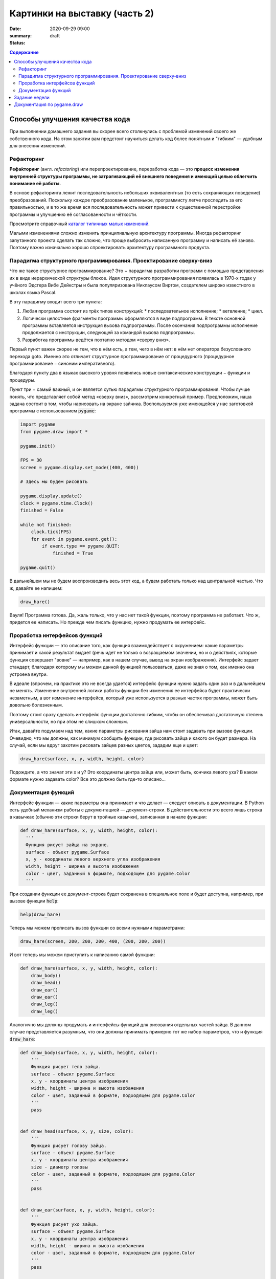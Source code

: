 Картинки на выставку (часть 2)
##############################

:date: 2020-09-29 09:00
:summary:
:status: draft

.. default-role:: code
.. contents:: Содержание


Способы улучшения качества кода
===============================

При выполнении домашнего задания вы скорее всего столкнулись с проблемой
изменений своего же собственного кода. На этом занятии вам предстоит научиться
делать код более понятным и "гибким" — удобным для внесения изменений.

Рефакторинг
-----------

**Рефа́кторинг** (англ. *refactoring*) или перепроектирование, переработка кода —
это **процесс изменения внутренней структуры программы, не затрагивающий её
внешнего поведения и имеющий целью облегчить понимание её работы.**

В основе рефакторинга лежит последовательность небольших эквивалентных (то есть
сохраняющих поведение) преобразований. Поскольку каждое преобразование маленькое,
программисту легче проследить за его правильностью, и в то же время вся
последовательность может привести к существенной перестройке программы и
улучшению её согласованности и чёткости.

Просмотрите справочный `каталог типичных малых изменений`__.

.. __: https://refactoring.com/catalog/

Малыми изменениями сложно изменить принципиальную архитектуру программы.
Иногда рефакторинг запутанного проекта сделать так сложно, что проще выбросить
написанную программу и написать её заново. Поэтому важно изначально хорошо
спроектировать архитектуру программного продукта.

Парадигма структурного программирования. Проектирование сверху-вниз
-------------------------------------------------------------------

Что же такое структурное программирование? Это − парадигма разработки программ с
помощью представления их в виде иерархической структуры блоков.
Идея структурного программирования появилась в 1970-х годах у учёного Эдсгера
Вибе Дейкстры и была популяризована Никлаусом Виртом, создателем широко
известного в школах языка Pascal.

В эту парадигму входит всего три пункта:

1. Любая программа состоит из трёх типов конструкций:
   * последовательное исполнение;
   * ветвление;
   * цикл.
2. Логически целостные фрагменты программы оформляются в виде подпрограмм.
   В тексте основной программы вставляется инструкция вызова подпрограммы.
   После окончания подпрограммы исполнение продолжается с инструкции,
   следующей за командой вызова подпрограммы.
3. Разработка программы ведётся поэтапно методом «сверху вниз».

Первый пункт важен скорее не тем, что в нём есть, а тем, чего в нём нет:
в нём нет оператора безусловного перехода goto. Именно это отличает структурное
программирование от процедурного (процедурное программирование − синоним
императивного).

Благодаря пункту два в языках высокого уровня появились новые синтаксические конструкции − функции и процедуры.

Пункт три − самый важный, и он является сутью парадигмы структурного программирования. Чтобы лучше понять, что представляет собой метод «сверху вниз», рассмотрим конкретный пример. Предположим, наша задача состоит в том, чтобы нарисовать на экране зайчика. Воспользуемся уже имеющейся у нас заготовкой программы с использованием `pygame`:

.. code-block:: python

    import pygame
    from pygame.draw import *

    pygame.init()

    FPS = 30
    screen = pygame.display.set_mode((400, 400))

    # Здесь мы будем рисовать

    pygame.display.update()
    clock = pygame.time.Clock()
    finished = False

    while not finished:
        clock.tick(FPS)
        for event in pygame.event.get():
            if event.type == pygame.QUIT:
                finished = True

    pygame.quit()

В дальнейшем мы не будем воспроизводить весь этот код, а будем работать только над центральной частью. Что ж, давайте ее напишем:

.. code-block:: python

    draw_hare()

Вауля! Программа готова. Да, жаль только, что у нас нет такой функции, поэтому программа не работает. Что ж, придется ее написать. Но прежде чем писать функцию, нужно продумать ее интерфейс.

Проработка интерфейсов функций
------------------------------

Интерфейс функции — это описание того, как функция взаимодействует с окружением: какие параметры принимает и какой результат выдает (речь идет не только о возращаемом значении, но и о действиях, которые функция совершает "вовне" — например, как в нашем случае, вывод на экран изображения). Интерфейс задает стандарт, благодаря которому мы можем данной функцией пользоваться, даже не зная о том, как именно она устроена внутри.

В идеале (впрочем, на практике это не всегда удается) интерфейс функции нужно задать один раз и в дальнейшем не менять. Изменение внутренней логики работы функции без изменения ее интерфейса будет практически незаметным, а вот изменение интерфейса, который уже используется в разных частях программы, может быть довольно болезненным.

Поэтому стоит сразу сделать интерфейс функции достаточно гибким, чтобы он обеспечивал достаточную степень универсальности, но при этом не слишком сложным.

Итак, давайте подумаем над тем, какие параметры рисования зайца нам стоит задавать при вызове функции. Очевидно, что мы должны, как минимум сообщить функции, где рисовать зайца и какого он будет размера. На случай, если мы вдруг захотим рисовать зайцев разных цветов, зададим еще и цвет:

.. code-block:: python

    draw_hare(surface, x, y, width, height, color)

Подождите, а что значат эти x и y? Это координаты центра зайца или, может быть, кончика левого уха? В каком формате нужно задавать color? Все это должно быть где-то описано...


Документация функций
--------------------

Интерфейс функции — какие параметры она принимает и что делает — следует описать в документации. В Python есть удобный механизм работы с документацией — документ-строки. В действительности это всего лишь строка в кавычках (обычно эти строки берут в тройные кавычки), записанная в начале функции:

.. code-block:: python

    def draw_hare(surface, x, y, width, height, color):
      '''
      Функция рисует зайца на экране.
      surface - объект pygame.Surface
      x, y - координаты левого верхнего угла изображения
      width, height - ширина и высота изобажения
      color - цвет, заданный в формате, подходящем для pygame.Color
      '''

При создании функции ее документ-строка будет сохранена в специальное поле и будет доступна, например, при вызове функции `help`:

.. code-block:: python

    help(draw_hare)

Теперь мы можем прописать вызов функции со всеми нужными параметрами:

.. code-block:: python

    draw_hare(screen, 200, 200, 200, 400, (200, 200, 200))

И вот теперь мы можем приступить к написанию самой функции:

.. code-block:: python

    def draw_hare(surface, x, y, width, height, color):
        draw_body()
        draw_head()
        draw_ear()
        draw_ear()
        draw_leg()
        draw_leg()

Аналогично мы должны продумать и интерфейсы функций для рисования отдельных частей зайца. В данном случае представляется разумным, что они должны принимать примерно тот же набор параметров, что и функция `draw_hare`:

.. code-block:: python

    def draw_body(surface, x, y, width, height, color):
        '''
        Функция рисует тело зайца.
        surface - объект pygame.Surface
        x, y - координаты центра изображения
        width, height - ширина и высота изобажения
        color - цвет, заданный в формате, подходящем для pygame.Color
        '''
        pass


    def draw_head(surface, x, y, size, color):
        '''
        Функция рисует голову зайца.
        surface - объект pygame.Surface
        x, y - координаты центра изображения
        size - диаметр головы
        color - цвет, заданный в формате, подходящем для pygame.Color
        '''
        pass


    def draw_ear(surface, x, y, width, height, color):
        '''
        Функция рисует ухо зайца.
        surface - объект pygame.Surface
        x, y - координаты центра изображения
        width, height - ширина и высота изобажения
        color - цвет, заданный в формате, подходящем для pygame.Color
        '''
        pass


    def draw_leg(surface, x, y, width, height, color):
        '''
        Функция рисует ногу зайца.
        surface - объект pygame.Surface
        x, y - координаты центра изображения
        width, height - ширина и высота изобажения
        color - цвет, заданный в формате, подходящем для pygame.Color
        '''
        pass

Теперь можно закончить функцию `draw_hare`:

.. code-block:: python

    def draw_hare(surface, x, y, width, height, color):
        '''
        Функция рисует зайца на экране.
        surface - объект pygame.Surface
        x, y - координаты центра изображения
        width, height - ширина и высота изобажения
        color - цвет, заданный в формате, подходящем для pygame.Color
        '''
        body_width = width // 2
        body_height = height // 2
        body_y = y + body_height // 2
        draw_body(surface, x, body_y, body_width, body_height, color)

        head_size = height // 4
        draw_head(surface, x, y - head_size // 2, head_size, color)

        ear_height = height // 3
        ear_y = y - height // 2 + ear_height // 2
        for ear_x in (x - head_size // 4, x + head_size // 4):
            draw_ear(surface, ear_x, ear_y, width // 8, ear_height, color)

        leg_height = height // 16
        leg_y = y + height // 2 - leg_height // 2
        for leg_x in (x - width // 4, x + width // 4):
            draw_leg(surface, leg_x, leg_y, width // 4, leg_height, color)

Функции рисования отдельных частей зайца можно пока сделать совсем простыми (сделать их более красивыми можно будет позже):

.. code-block:: python

    def draw_body(surface, x, y, width, height, color):
        '''
        Функция рисует тело зайца.
        surface - объект pygame.Surface
        x, y - координаты центра изображения
        width, height - ширина и высота изобажения
        color - цвет, заданный в формате, подходящем для pygame.Color
        '''
        ellipse(surface, color, (x - width // 2, y - height // 2, width, height))


    def draw_head(surface, x, y, size, color):
        '''
        Функция рисует голову зайца.
        surface - объект pygame.Surface
        x, y - координаты центра изображения
        size - диаметр головы
        color - цвет, заданный в формате, подходящем для pygame.Color
        '''
        circle(surface, color, (x, y), size // 2)


    def draw_ear(surface, x, y, width, height, color):
        '''
        Функция рисует ухо зайца.
        surface - объект pygame.Surface
        x, y - координаты центра изображения
        width, height - ширина и высота изобажения
        color - цвет, заданный в формате, подходящем для pygame.Color
        '''
        ellipse(surface, color, (x - width // 2, y - height // 2, width, height))


    def draw_leg(surface, x, y, width, height, color):
        '''
        Функция рисует ногу зайца.
        surface - объект pygame.Surface
        x, y - координаты центра изображения
        width, height - ширина и высота изобажения
        color - цвет, заданный в формате, подходящем для pygame.Color
        '''
        ellipse(surface, color, (x - width // 2, y - height // 2, width, height))

Вот что у нас получилось:

.. image:: ../images/lab5/hare.png
    :align: center

Задание недели
==============

Сделайте себе fork проекта, который даст вам преподаватель (это проект одного
из ваших товарищей).

Ваша задача сделать рефакторинг этого кода так, чтобы можно было быстро вносить
изменения (местоположения объектов, количество, их размер).


Документация по pygame.draw
===========================

.. raw:: html

   <!DOCTYPE html PUBLIC "-//W3C//DTD XHTML 1.0 Transitional//EN"
     "http://www.w3.org/TR/xhtml1/DTD/xhtml1-transitional.dtd">

   <html xmlns="http://www.w3.org/1999/xhtml">
     <head>
       <meta http-equiv="X-UA-Compatible" content="IE=Edge" />
       <meta http-equiv="Content-Type" content="text/html; charset=utf-8" />
       <title>pygame.draw &#8212; pygame v2.0.0.dev7 documentation</title>
       <link rel="stylesheet" href="../images/lab5/pygame.css" type="text/css" />
       <link rel="stylesheet" href="../images/lab5/pygments.css" type="text/css" />
       <script type="text/javascript" id="documentation_options" data-url_root="../" src="../images/lab5/documentation_options.js"></script>
       <script type="text/javascript" src="../images/lab5/jquery.js"></script>
       <script type="text/javascript" src="../images/lab5/underscore.js"></script>
       <script type="text/javascript" src="../images/lab5/doctools.js"></script>
       <script type="text/javascript" src="../images/lab5/language_data.js"></script>
       <link rel="shortcut icon" href="../images/lab5/pygame.ico"/>
       <link rel="index" title="Index" href="../genindex.html" />
       <link rel="search" title="Search" href="../search.html" />
       <link rel="next" title="pygame.event" href="event.html" />
       <link rel="prev" title="pygame.display" href="display.html" />
     </head><body>

       <div class="document">

     <div class="header">
       <table>
         <tr>
      <td class="logo">
        <a href="https://www.pygame.org/">
          <img src="../images/lab5/pygame_tiny.png"/>
        </a>
        <h5>pygame documentation</h5>
      </td>
      <td class="pagelinks">
        <div class="top">
          <a href="https://www.pygame.org/">Pygame Home</a> ||
          <a href="../index.html">Help Contents</a> ||
          <a href="../genindex.html">Reference Index</a>

           <form action="../search.html" method="get" style="display:inline;float:right;">
             <input name="q" value="" type="text">
             <input value="search" type="submit">
           </form>
        </div>
        <hr style="color:black;border-bottom:none;border-style: dotted;border-bottom-style:none;">
        <p class="bottom"><b>Most useful stuff</b>:
          <a href="color.html">Color</a> |
          <a href="display.html">display</a> |
          <a href="draw.html">draw</a> |
          <a href="event.html">event</a> |
          <a href="font.html">font</a> |
          <a href="image.html">image</a> |
          <a href="key.html">key</a> |
          <a href="locals.html">locals</a> |
          <a href="mixer.html">mixer</a> |
          <a href="mouse.html">mouse</a> |
          <a href="rect.html">Rect</a> |
          <a href="surface.html">Surface</a> |
          <a href="time.html">time</a> |
          <a href="music.html">music</a> |
          <a href="pygame.html">pygame</a>
        </p>

        <p class="bottom"><b>Advanced stuff</b>:
          <a href="cursors.html">cursors</a> |
          <a href="joystick.html">joystick</a> |
          <a href="mask.html">mask</a> |
          <a href="sprite.html">sprite</a> |
          <a href="transform.html">transform</a> |
          <a href="bufferproxy.html">BufferProxy</a> |
          <a href="freetype.html">freetype</a> |
          <a href="gfxdraw.html">gfxdraw</a> |
          <a href="midi.html">midi</a> |
          <a href="overlay.html">Overlay</a> |
          <a href="pixelarray.html">PixelArray</a> |
          <a href="pixelcopy.html">pixelcopy</a> |
          <a href="sndarray.html">sndarray</a> |
          <a href="surfarray.html">surfarray</a> |
          <a href="math.html">math</a>
        </p>

        <p class="bottom"><b>Other</b>:
          <a href="camera.html">camera</a> |
          <a href="cdrom.html">cdrom</a> |
          <a href="examples.html">examples</a> |
          <a href="fastevent.html">fastevent</a> |
          <a href="scrap.html">scrap</a> |
          <a href="tests.html">tests</a> |
          <a href="touch.html">touch</a> |
          <a href="pygame.html#module-pygame.version">version</a>
        </p>
      </td>
         </tr>
       </table>
     </div>

         <div class="documentwrapper">
             <div class="body" role="main">

   <div class="section" id="module-pygame.draw">
   <span id="pygame-draw"></span><dl class="definition module">
   <dt class="title module">
   <code class="docutils literal notranslate"><span class="pre">pygame.draw</span></code></dt>
   <dd><div class="line-block">
   <div class="line"><span class="summaryline">pygame module for drawing shapes</span></div>
   </div>
   <table border="1" class="toc docutils">
   <colgroup>
   <col width="23%" />
   <col width="1%" />
   <col width="76%" />
   </colgroup>
   <tbody valign="top">
   <tr class="row-odd"><td><a class="toc reference external" href="draw.html#pygame.draw.rect">pygame.draw.rect</a></td>
   <td>—</td>
   <td>draw a rectangle</td>
   </tr>
   <tr class="row-even"><td><a class="toc reference external" href="draw.html#pygame.draw.polygon">pygame.draw.polygon</a></td>
   <td>—</td>
   <td>draw a polygon</td>
   </tr>
   <tr class="row-odd"><td><a class="toc reference external" href="draw.html#pygame.draw.circle">pygame.draw.circle</a></td>
   <td>—</td>
   <td>draw a circle</td>
   </tr>
   <tr class="row-even"><td><a class="toc reference external" href="draw.html#pygame.draw.ellipse">pygame.draw.ellipse</a></td>
   <td>—</td>
   <td>draw an ellipse</td>
   </tr>
   <tr class="row-odd"><td><a class="toc reference external" href="draw.html#pygame.draw.arc">pygame.draw.arc</a></td>
   <td>—</td>
   <td>draw an elliptical arc</td>
   </tr>
   <tr class="row-even"><td><a class="toc reference external" href="draw.html#pygame.draw.line">pygame.draw.line</a></td>
   <td>—</td>
   <td>draw a straight line</td>
   </tr>
   <tr class="row-odd"><td><a class="toc reference external" href="draw.html#pygame.draw.lines">pygame.draw.lines</a></td>
   <td>—</td>
   <td>draw multiple contiguous straight line segments</td>
   </tr>
   <tr class="row-even"><td><a class="toc reference external" href="draw.html#pygame.draw.aaline">pygame.draw.aaline</a></td>
   <td>—</td>
   <td>draw a straight antialiased line</td>
   </tr>
   <tr class="row-odd"><td><a class="toc reference external" href="draw.html#pygame.draw.aalines">pygame.draw.aalines</a></td>
   <td>—</td>
   <td>draw multiple contiguous straight antialiased line segments</td>
   </tr>
   </tbody>
   </table>
   <p>Draw several simple shapes to a surface. These functions will work for
   rendering to any format of surface. Rendering to hardware surfaces will be
   slower than regular software surfaces.</p>
   <p>Most of the functions take a width argument to represent the size of stroke
   (thickness) around the edge of the shape. If a width of 0 is passed the shape
   will be filled (solid).</p>
   <p>All the drawing functions respect the clip area for the surface and will be
   constrained to that area. The functions return a rectangle representing the
   bounding area of changed pixels. This bounding rectangle is the 'minimum'
   bounding box that encloses the affected area.</p>
   <p>All the drawing functions accept a color argument that can be one of the
   following formats:</p>
   <blockquote>
   <div><ul class="simple">
   <li>a <a class="tooltip reference internal" href="color.html#pygame.Color" title=""><code class="xref py py-mod docutils literal notranslate"><span class="pre">pygame.Color</span></code><span class="tooltip-content">pygame object for color representations</span></a> object</li>
   <li>an <code class="docutils literal notranslate"><span class="pre">(RGB)</span></code> triplet (tuple/list)</li>
   <li>an <code class="docutils literal notranslate"><span class="pre">(RGBA)</span></code> quadruplet (tuple/list)</li>
   <li>an integer value that has been mapped to the surface's pixel format
   (see <a class="tooltip reference internal" href="surface.html#pygame.Surface.map_rgb" title=""><code class="xref py py-func docutils literal notranslate"><span class="pre">pygame.Surface.map_rgb()</span></code><span class="tooltip-content">convert a color into a mapped color value</span></a> and <a class="tooltip reference internal" href="surface.html#pygame.Surface.unmap_rgb" title=""><code class="xref py py-func docutils literal notranslate"><span class="pre">pygame.Surface.unmap_rgb()</span></code><span class="tooltip-content">convert a mapped integer color value into a Color</span></a>)</li>
   </ul>
   </div></blockquote>
   <p>A color's alpha value will be written directly into the surface (if the
   surface contains pixel alphas), but the draw function will not draw
   transparently.</p>
   <p>These functions temporarily lock the surface they are operating on. Many
   sequential drawing calls can be sped up by locking and unlocking the surface
   object around the draw calls (see <a class="tooltip reference internal" href="surface.html#pygame.Surface.lock" title=""><code class="xref py py-func docutils literal notranslate"><span class="pre">pygame.Surface.lock()</span></code><span class="tooltip-content">lock the Surface memory for pixel access</span></a> and
   <a class="tooltip reference internal" href="surface.html#pygame.Surface.unlock" title=""><code class="xref py py-func docutils literal notranslate"><span class="pre">pygame.Surface.unlock()</span></code><span class="tooltip-content">unlock the Surface memory from pixel access</span></a>).</p>
   <div class="admonition note">
   <p class="first admonition-title">Note</p>
   <p class="last">See the <a class="tooltip reference internal" href="gfxdraw.html#module-pygame.gfxdraw" title=""><code class="xref py py-mod docutils literal notranslate"><span class="pre">pygame.gfxdraw</span></code><span class="tooltip-content">pygame module for drawing shapes</span></a> module for alternative draw methods.</p>
   </div>
   <dl class="definition function">
   <dt class="title" id="pygame.draw.rect">
   <code class="descclassname">pygame.draw.</code><code class="descname">rect</code><span class="sig-paren">(</span><span class="sig-paren">)</span><a class="headerlink" href="#pygame.draw.rect" title="Permalink to this definition">¶</a></dt>
   <dd><div class="line-block">
   <div class="line"><span class="summaryline">draw a rectangle</span></div>
   <div class="line"><span class="signature">rect(surface, color, rect) -&gt; Rect</span></div>
   <div class="line"><span class="signature">rect(surface, color, rect, width=0, border_radius=0, border_radius=-1, border_top_left_radius=-1, border_top_right_radius=-1, border_bottom_left_radius=-1) -&gt; Rect</span></div>
   </div>
   <p>Draws a rectangle on the given surface.</p>
   <table class="docutils field-list" frame="void" rules="none">
   <col class="field-name" />
   <col class="field-body" />
   <tbody valign="top">
   <tr class="field-odd field"><th class="field-name">Parameters:</th><td class="field-body"><ul class="first simple">
   <li><strong>surface</strong> (<a class="reference internal" href="surface.html#pygame.Surface" title="pygame.Surface"><em>Surface</em></a>) -- surface to draw on</li>
   <li><strong>color</strong> (<a class="reference internal" href="color.html#pygame.Color" title="pygame.Color"><em>Color</em></a><em> or </em><em>int</em><em> or </em><em>tuple</em><em>(</em><em>int</em><em>, </em><em>int</em><em>, </em><em>int</em><em>, </em><em>[</em><em>int</em><em>]</em><em>)</em>) -- color to draw with, the alpha value is optional if using a
   tuple <code class="docutils literal notranslate"><span class="pre">(RGB[A])</span></code></li>
   <li><strong>rect</strong> (<a class="reference internal" href="rect.html#pygame.Rect" title="pygame.Rect"><em>Rect</em></a>) -- rectangle to draw, position and dimensions</li>
   <li><strong>width</strong> (<em>int</em>) -- <p>(optional) used for line thickness or to indicate that
   the rectangle is to be filled (not to be confused with the width value
   of the <code class="docutils literal notranslate"><span class="pre">rect</span></code> parameter)</p>
   <blockquote>
   <div><div class="line-block">
   <div class="line">if <code class="docutils literal notranslate"><span class="pre">width</span> <span class="pre">==</span> <span class="pre">0</span></code>, (default) fill the rectangle</div>
   <div class="line">if <code class="docutils literal notranslate"><span class="pre">width</span> <span class="pre">&gt;</span> <span class="pre">0</span></code>, used for line thickness</div>
   <div class="line">if <code class="docutils literal notranslate"><span class="pre">width</span> <span class="pre">&lt;</span> <span class="pre">0</span></code>, nothing will be drawn</div>
   <div class="line"><br /></div>
   </div>
   <div class="admonition note">
   <p class="first admonition-title">Note</p>
   <p class="last">When using <code class="docutils literal notranslate"><span class="pre">width</span></code> values <code class="docutils literal notranslate"><span class="pre">&gt;</span> <span class="pre">1</span></code>, the edge lines will grow
   outside the original boundary of the rect. For more details on
   how the thickness for edge lines grow, refer to the <code class="docutils literal notranslate"><span class="pre">width</span></code> notes
   of the <a class="tooltip reference internal" href="#pygame.draw.line" title=""><code class="xref py py-func docutils literal notranslate"><span class="pre">pygame.draw.line()</span></code><span class="tooltip-content">draw a straight line</span></a> function.</p>
   </div>
   </div></blockquote>
   </li>
   <li><strong>border_radius</strong> (<em>int</em>) -- (optional) used for drawing rectangle with rounded corners.
   The supported range is [0, min(height, width) / 2], with 0 representing a rectangle
   without rounded corners.</li>
   <li><strong>border_top_left_radius</strong> (<em>int</em>) -- (optional) used for setting the value of top left
   border. If you don't set this value, it will use the border_radius value.</li>
   <li><strong>border_top_right_radius</strong> (<em>int</em>) -- (optional) used for setting the value of top right
   border. If you don't set this value, it will use the border_radius value.</li>
   <li><strong>border_bottom_left_radius</strong> (<em>int</em>) -- (optional) used for setting the value of bottom left
   border. If you don't set this value, it will use the border_radius value.</li>
   <li><strong>border_bottom_right_radius</strong> (<em>int</em>) -- <p>(optional) used for setting the value of bottom right
   border. If you don't set this value, it will use the border_radius value.</p>
   <blockquote>
   <div><div class="line-block">
   <div class="line">if <code class="docutils literal notranslate"><span class="pre">border_radius</span> <span class="pre">&lt;</span> <span class="pre">1</span></code> it will draw rectangle without rounded corners</div>
   <div class="line">if any of border radii has the value <code class="docutils literal notranslate"><span class="pre">&lt;</span> <span class="pre">0</span></code> it will use value of the border_radius</div>
   <div class="line">If sum of radii on the same side of the rectangle is greater than the rect size the radii</div>
   <div class="line">will get scaled</div>
   </div>
   </div></blockquote>
   </li>
   </ul>
   </td>
   </tr>
   <tr class="field-even field"><th class="field-name">Returns:</th><td class="field-body"><p class="first">a rect bounding the changed pixels, if nothing is drawn the
   bounding rect's position will be the position of the given <code class="docutils literal notranslate"><span class="pre">rect</span></code>
   parameter and its width and height will be 0</p>
   </td>
   </tr>
   <tr class="field-odd field"><th class="field-name">Return type:</th><td class="field-body"><p class="first last"><a class="reference internal" href="rect.html#pygame.Rect" title="pygame.Rect">Rect</a></p>
   </td>
   </tr>
   </tbody>
   </table>
   <div class="admonition note">
   <p class="first admonition-title">Note</p>
   <p class="last">The <a class="tooltip reference internal" href="surface.html#pygame.Surface.fill" title=""><code class="xref py py-func docutils literal notranslate"><span class="pre">pygame.Surface.fill()</span></code><span class="tooltip-content">fill Surface with a solid color</span></a> method works just as well for drawing
   filled rectangles and can be hardware accelerated on some platforms with
   both software and hardware display modes.</p>
   </div>
   <div class="versionchanged">
   <p><span class="versionmodified">Changed in pygame 2.0.0: </span>Added support for keyword arguments.</p>
   </div>
   <div class="versionchanged">
   <p><span class="versionmodified">Changed in pygame 2.0.0.dev8: </span>Added support for border radius.</p>
   </div>
   </dd></dl>

   <dl class="definition function">
   <dt class="title" id="pygame.draw.polygon">
   <code class="descclassname">pygame.draw.</code><code class="descname">polygon</code><span class="sig-paren">(</span><span class="sig-paren">)</span><a class="headerlink" href="#pygame.draw.polygon" title="Permalink to this definition">¶</a></dt>
   <dd><div class="line-block">
   <div class="line"><span class="summaryline">draw a polygon</span></div>
   <div class="line"><span class="signature">polygon(surface, color, points) -&gt; Rect</span></div>
   <div class="line"><span class="signature">polygon(surface, color, points, width=0) -&gt; Rect</span></div>
   </div>
   <p>Draws a polygon on the given surface.</p>
   <table class="docutils field-list" frame="void" rules="none">
   <col class="field-name" />
   <col class="field-body" />
   <tbody valign="top">
   <tr class="field-odd field"><th class="field-name">Parameters:</th><td class="field-body"><ul class="first simple">
   <li><strong>surface</strong> (<a class="reference internal" href="surface.html#pygame.Surface" title="pygame.Surface"><em>Surface</em></a>) -- surface to draw on</li>
   <li><strong>color</strong> (<a class="reference internal" href="color.html#pygame.Color" title="pygame.Color"><em>Color</em></a><em> or </em><em>int</em><em> or </em><em>tuple</em><em>(</em><em>int</em><em>, </em><em>int</em><em>, </em><em>int</em><em>, </em><em>[</em><em>int</em><em>]</em><em>)</em>) -- color to draw with, the alpha value is optional if using a
   tuple <code class="docutils literal notranslate"><span class="pre">(RGB[A])</span></code></li>
   <li><strong>points</strong> (<em>tuple</em><em>(</em><em>coordinate</em><em>) or </em><em>list</em><em>(</em><em>coordinate</em><em>)</em>) -- a sequence of 3 or more (x, y) coordinates that make up the
   vertices of the polygon, each <em>coordinate</em> in the sequence must be a
   tuple/list/<a class="tooltip reference internal" href="math.html#pygame.math.Vector2" title=""><code class="xref py py-class docutils literal notranslate"><span class="pre">pygame.math.Vector2</span></code><span class="tooltip-content">a 2-Dimensional Vector</span></a> of 2 ints/floats,
   e.g. <code class="docutils literal notranslate"><span class="pre">[(x1,</span> <span class="pre">y1),</span> <span class="pre">(x2,</span> <span class="pre">y2),</span> <span class="pre">(x3,</span> <span class="pre">y3)]</span></code></li>
   <li><strong>width</strong> (<em>int</em>) -- <p>(optional) used for line thickness or to indicate that
   the polygon is to be filled</p>
   <blockquote>
   <div><div class="line-block">
   <div class="line">if width == 0, (default) fill the polygon</div>
   <div class="line">if width &gt; 0, used for line thickness</div>
   <div class="line">if width &lt; 0, nothing will be drawn</div>
   <div class="line"><br /></div>
   </div>
   <div class="admonition note">
   <p class="first admonition-title">Note</p>
   <p class="last">When using <code class="docutils literal notranslate"><span class="pre">width</span></code> values <code class="docutils literal notranslate"><span class="pre">&gt;</span> <span class="pre">1</span></code>, the edge lines will grow
   outside the original boundary of the polygon. For more details on
   how the thickness for edge lines grow, refer to the <code class="docutils literal notranslate"><span class="pre">width</span></code> notes
   of the <a class="tooltip reference internal" href="#pygame.draw.line" title=""><code class="xref py py-func docutils literal notranslate"><span class="pre">pygame.draw.line()</span></code><span class="tooltip-content">draw a straight line</span></a> function.</p>
   </div>
   </div></blockquote>
   </li>
   </ul>
   </td>
   </tr>
   <tr class="field-even field"><th class="field-name">Returns:</th><td class="field-body"><p class="first">a rect bounding the changed pixels, if nothing is drawn the
   bounding rect's position will be the position of the first point in the
   <code class="docutils literal notranslate"><span class="pre">points</span></code> parameter (float values will be truncated) and its width and
   height will be 0</p>
   </td>
   </tr>
   <tr class="field-odd field"><th class="field-name">Return type:</th><td class="field-body"><p class="first"><a class="reference internal" href="rect.html#pygame.Rect" title="pygame.Rect">Rect</a></p>
   </td>
   </tr>
   <tr class="field-even field"><th class="field-name">Raises:</th><td class="field-body"><ul class="first last simple">
   <li><strong>ValueError</strong> -- if <code class="docutils literal notranslate"><span class="pre">len(points)</span> <span class="pre">&lt;</span> <span class="pre">3</span></code> (must have at least 3 points)</li>
   <li><strong>TypeError</strong> -- if <code class="docutils literal notranslate"><span class="pre">points</span></code> is not a sequence or <code class="docutils literal notranslate"><span class="pre">points</span></code> does not
   contain number pairs</li>
   </ul>
   </td>
   </tr>
   </tbody>
   </table>
   <div class="admonition note">
   <p class="first admonition-title">Note</p>
   <p class="last">For an aapolygon, use <a class="reference internal" href="#pygame.draw.aalines" title="pygame.draw.aalines"><code class="xref py py-func docutils literal notranslate"><span class="pre">aalines()</span></code></a> with <code class="docutils literal notranslate"><span class="pre">closed=True</span></code>.</p>
   </div>
   <div class="versionchanged">
   <p><span class="versionmodified">Changed in pygame 2.0.0: </span>Added support for keyword arguments.</p>
   </div>
   </dd></dl>

   <dl class="definition function">
   <dt class="title" id="pygame.draw.circle">
   <code class="descclassname">pygame.draw.</code><code class="descname">circle</code><span class="sig-paren">(</span><span class="sig-paren">)</span><a class="headerlink" href="#pygame.draw.circle" title="Permalink to this definition">¶</a></dt>
   <dd><div class="line-block">
   <div class="line"><span class="summaryline">draw a circle</span></div>
   <div class="line"><span class="signature">circle(surface, color, center, radius) -&gt; Rect</span></div>
   <div class="line"><span class="signature">circle(surface, color, center, radius, width=0, draw_top_right=None, draw_top_left=None, draw_bottom_left=None, draw_bottom_right=None) -&gt; Rect</span></div>
   </div>
   <p>Draws a circle on the given surface.</p>
   <table class="docutils field-list" frame="void" rules="none">
   <col class="field-name" />
   <col class="field-body" />
   <tbody valign="top">
   <tr class="field-odd field"><th class="field-name">Parameters:</th><td class="field-body"><ul class="first simple">
   <li><strong>surface</strong> (<a class="reference internal" href="surface.html#pygame.Surface" title="pygame.Surface"><em>Surface</em></a>) -- surface to draw on</li>
   <li><strong>color</strong> (<a class="reference internal" href="color.html#pygame.Color" title="pygame.Color"><em>Color</em></a><em> or </em><em>int</em><em> or </em><em>tuple</em><em>(</em><em>int</em><em>, </em><em>int</em><em>, </em><em>int</em><em>, </em><em>[</em><em>int</em><em>]</em><em>)</em>) -- color to draw with, the alpha value is optional if using a
   tuple <code class="docutils literal notranslate"><span class="pre">(RGB[A])</span></code></li>
   <li><strong>center</strong> (<em>tuple</em><em>(</em><em>int</em><em> or </em><em>float</em><em>, </em><em>int</em><em> or </em><em>float</em><em>) or
   </em><em>list</em><em>(</em><em>int</em><em> or </em><em>float</em><em>, </em><em>int</em><em> or </em><em>float</em><em>) or </em><a class="reference internal" href="math.html#pygame.math.Vector2" title="pygame.math.Vector2"><em>Vector2</em></a><em>(</em><em>int</em><em> or </em><em>float</em><em>, </em><em>int</em><em> or </em><em>float</em><em>)</em>) -- center point of the circle as a sequence of 2 ints/floats,
   e.g. <code class="docutils literal notranslate"><span class="pre">(x,</span> <span class="pre">y)</span></code></li>
   <li><strong>radius</strong> (<em>int</em><em> or </em><em>float</em>) -- radius of the circle, measured from the <code class="docutils literal notranslate"><span class="pre">center</span></code> parameter,
   nothing will be drawn if the <code class="docutils literal notranslate"><span class="pre">radius</span></code> is less than 1</li>
   <li><strong>width</strong> (<em>int</em>) -- <p>(optional) used for line thickness or to indicate that
   the circle is to be filled</p>
   <blockquote>
   <div><div class="line-block">
   <div class="line">if <code class="docutils literal notranslate"><span class="pre">width</span> <span class="pre">==</span> <span class="pre">0</span></code>, (default) fill the circle</div>
   <div class="line">if <code class="docutils literal notranslate"><span class="pre">width</span> <span class="pre">&gt;</span> <span class="pre">0</span></code>, used for line thickness</div>
   <div class="line">if <code class="docutils literal notranslate"><span class="pre">width</span> <span class="pre">&lt;</span> <span class="pre">0</span></code>, nothing will be drawn</div>
   <div class="line"><br /></div>
   </div>
   <div class="admonition note">
   <p class="first admonition-title">Note</p>
   <p class="last">When using <code class="docutils literal notranslate"><span class="pre">width</span></code> values <code class="docutils literal notranslate"><span class="pre">&gt;</span> <span class="pre">1</span></code>, the edge lines will only grow
   inward.</p>
   </div>
   </div></blockquote>
   </li>
   <li><strong>draw_top_right</strong> (<em>bool</em>) -- (optional) if this is set to True than the top right corner
   of the circle will be drawn</li>
   <li><strong>draw_top_left</strong> (<em>bool</em>) -- (optional) if this is set to True than the top left corner
   of the circle will be drawn</li>
   <li><strong>draw_bottom_left</strong> (<em>bool</em>) -- (optional) if this is set to True than the bottom left corner
   of the circle will be drawn</li>
   <li><strong>draw_bottom_right</strong> (<em>bool</em>) -- <p>(optional) if this is set to True than the bottom right corner
   of the circle will be drawn</p>
   <blockquote>
   <div><div class="line-block">
   <div class="line">if any of the draw_circle_part is True than it will draw all circle parts that have the True</div>
   <div class="line">value, otherwise it will draw the entire circle.</div>
   </div>
   </div></blockquote>
   </li>
   </ul>
   </td>
   </tr>
   <tr class="field-even field"><th class="field-name">Returns:</th><td class="field-body"><p class="first">a rect bounding the changed pixels, if nothing is drawn the
   bounding rect's position will be the <code class="docutils literal notranslate"><span class="pre">center</span></code> parameter value (float
   values will be truncated) and its width and height will be 0</p>
   </td>
   </tr>
   <tr class="field-odd field"><th class="field-name">Return type:</th><td class="field-body"><p class="first"><a class="reference internal" href="rect.html#pygame.Rect" title="pygame.Rect">Rect</a></p>
   </td>
   </tr>
   <tr class="field-even field"><th class="field-name">Raises:</th><td class="field-body"><ul class="first last simple">
   <li><strong>TypeError</strong> -- if <code class="docutils literal notranslate"><span class="pre">center</span></code> is not a sequence of two numbers</li>
   <li><strong>TypeError</strong> -- if <code class="docutils literal notranslate"><span class="pre">radius</span></code> is not a number</li>
   </ul>
   </td>
   </tr>
   </tbody>
   </table>
   <div class="versionchanged">
   <p><span class="versionmodified">Changed in pygame 2.0.0: </span>Added support for keyword arguments.
   Nothing is drawn when the radius is 0 (a pixel at the <code class="docutils literal notranslate"><span class="pre">center</span></code> coordinates
   used to be drawn when the radius equaled 0).
   Floats, and Vector2 are accepted for the <code class="docutils literal notranslate"><span class="pre">center</span></code> param.
   The drawing algorithm was improved to look more like a circle.</p>
   </div>
   <div class="versionchanged">
   <p><span class="versionmodified">Changed in pygame 2.0.0.dev8: </span>Added support for drawing circle quadrants.</p>
   </div>
   </dd></dl>

   <dl class="definition function">
   <dt class="title" id="pygame.draw.ellipse">
   <code class="descclassname">pygame.draw.</code><code class="descname">ellipse</code><span class="sig-paren">(</span><span class="sig-paren">)</span><a class="headerlink" href="#pygame.draw.ellipse" title="Permalink to this definition">¶</a></dt>
   <dd><div class="line-block">
   <div class="line"><span class="summaryline">draw an ellipse</span></div>
   <div class="line"><span class="signature">ellipse(surface, color, rect) -&gt; Rect</span></div>
   <div class="line"><span class="signature">ellipse(surface, color, rect, width=0) -&gt; Rect</span></div>
   </div>
   <p>Draws an ellipse on the given surface.</p>
   <table class="docutils field-list" frame="void" rules="none">
   <col class="field-name" />
   <col class="field-body" />
   <tbody valign="top">
   <tr class="field-odd field"><th class="field-name">Parameters:</th><td class="field-body"><ul class="first simple">
   <li><strong>surface</strong> (<a class="reference internal" href="surface.html#pygame.Surface" title="pygame.Surface"><em>Surface</em></a>) -- surface to draw on</li>
   <li><strong>color</strong> (<a class="reference internal" href="color.html#pygame.Color" title="pygame.Color"><em>Color</em></a><em> or </em><em>int</em><em> or </em><em>tuple</em><em>(</em><em>int</em><em>, </em><em>int</em><em>, </em><em>int</em><em>, </em><em>[</em><em>int</em><em>]</em><em>)</em>) -- color to draw with, the alpha value is optional if using a
   tuple <code class="docutils literal notranslate"><span class="pre">(RGB[A])</span></code></li>
   <li><strong>rect</strong> (<a class="reference internal" href="rect.html#pygame.Rect" title="pygame.Rect"><em>Rect</em></a>) -- rectangle to indicate the position and dimensions of the
   ellipse, the ellipse will be centered inside the rectangle and bounded
   by it</li>
   <li><strong>width</strong> (<em>int</em>) -- <p>(optional) used for line thickness or to indicate that
   the ellipse is to be filled (not to be confused with the width value
   of the <code class="docutils literal notranslate"><span class="pre">rect</span></code> parameter)</p>
   <blockquote>
   <div><div class="line-block">
   <div class="line">if <code class="docutils literal notranslate"><span class="pre">width</span> <span class="pre">==</span> <span class="pre">0</span></code>, (default) fill the ellipse</div>
   <div class="line">if <code class="docutils literal notranslate"><span class="pre">width</span> <span class="pre">&gt;</span> <span class="pre">0</span></code>, used for line thickness</div>
   <div class="line">if <code class="docutils literal notranslate"><span class="pre">width</span> <span class="pre">&lt;</span> <span class="pre">0</span></code>, nothing will be drawn</div>
   <div class="line"><br /></div>
   </div>
   <div class="admonition note">
   <p class="first admonition-title">Note</p>
   <p class="last">When using <code class="docutils literal notranslate"><span class="pre">width</span></code> values <code class="docutils literal notranslate"><span class="pre">&gt;</span> <span class="pre">1</span></code>, the edge lines will only grow
   inward from the original boundary of the <code class="docutils literal notranslate"><span class="pre">rect</span></code> parameter.</p>
   </div>
   </div></blockquote>
   </li>
   </ul>
   </td>
   </tr>
   <tr class="field-even field"><th class="field-name">Returns:</th><td class="field-body"><p class="first">a rect bounding the changed pixels, if nothing is drawn the
   bounding rect's position will be the position of the given <code class="docutils literal notranslate"><span class="pre">rect</span></code>
   parameter and its width and height will be 0</p>
   </td>
   </tr>
   <tr class="field-odd field"><th class="field-name">Return type:</th><td class="field-body"><p class="first last"><a class="reference internal" href="rect.html#pygame.Rect" title="pygame.Rect">Rect</a></p>
   </td>
   </tr>
   </tbody>
   </table>
   <div class="versionchanged">
   <p><span class="versionmodified">Changed in pygame 2.0.0: </span>Added support for keyword arguments.</p>
   </div>
   </dd></dl>

   <dl class="definition function">
   <dt class="title" id="pygame.draw.arc">
   <code class="descclassname">pygame.draw.</code><code class="descname">arc</code><span class="sig-paren">(</span><span class="sig-paren">)</span><a class="headerlink" href="#pygame.draw.arc" title="Permalink to this definition">¶</a></dt>
   <dd><div class="line-block">
   <div class="line"><span class="summaryline">draw an elliptical arc</span></div>
   <div class="line"><span class="signature">arc(surface, color, rect, start_angle, stop_angle) -&gt; Rect</span></div>
   <div class="line"><span class="signature">arc(surface, color, rect, start_angle, stop_angle, width=1) -&gt; Rect</span></div>
   </div>
   <p>Draws an elliptical arc on the given surface.</p>
   <p>The two angle arguments are given in radians and indicate the start and stop
   positions of the arc. The arc is drawn in a counterclockwise direction from
   the <code class="docutils literal notranslate"><span class="pre">start_angle</span></code> to the <code class="docutils literal notranslate"><span class="pre">stop_angle</span></code>.</p>
   <table class="docutils field-list" frame="void" rules="none">
   <col class="field-name" />
   <col class="field-body" />
   <tbody valign="top">
   <tr class="field-odd field"><th class="field-name">Parameters:</th><td class="field-body"><ul class="first simple">
   <li><strong>surface</strong> (<a class="reference internal" href="surface.html#pygame.Surface" title="pygame.Surface"><em>Surface</em></a>) -- surface to draw on</li>
   <li><strong>color</strong> (<a class="reference internal" href="color.html#pygame.Color" title="pygame.Color"><em>Color</em></a><em> or </em><em>int</em><em> or </em><em>tuple</em><em>(</em><em>int</em><em>, </em><em>int</em><em>, </em><em>int</em><em>, </em><em>[</em><em>int</em><em>]</em><em>)</em>) -- color to draw with, the alpha value is optional if using a
   tuple <code class="docutils literal notranslate"><span class="pre">(RGB[A])</span></code></li>
   <li><strong>rect</strong> (<a class="reference internal" href="rect.html#pygame.Rect" title="pygame.Rect"><em>Rect</em></a>) -- rectangle to indicate the position and dimensions of the
   ellipse which the arc will be based on, the ellipse will be centered
   inside the rectangle</li>
   <li><strong>start_angle</strong> (<em>float</em>) -- start angle of the arc in radians</li>
   <li><strong>stop_angle</strong> (<em>float</em>) -- <p>stop angle of the arc in
   radians</p>
   <blockquote>
   <div><div class="line-block">
   <div class="line">if <code class="docutils literal notranslate"><span class="pre">start_angle</span> <span class="pre">&lt;</span> <span class="pre">stop_angle</span></code>, the arc is drawn in a
   counterclockwise direction from the <code class="docutils literal notranslate"><span class="pre">start_angle</span></code> to the
   <code class="docutils literal notranslate"><span class="pre">stop_angle</span></code></div>
   <div class="line">if <code class="docutils literal notranslate"><span class="pre">start_angle</span> <span class="pre">&gt;</span> <span class="pre">stop_angle</span></code>, tau (tau == 2 * pi) will be added
   to the <code class="docutils literal notranslate"><span class="pre">stop_angle</span></code>, if the resulting stop angle value is greater
   than the <code class="docutils literal notranslate"><span class="pre">start_angle</span></code> the above <code class="docutils literal notranslate"><span class="pre">start_angle</span> <span class="pre">&lt;</span> <span class="pre">stop_angle</span></code> case
   applies, otherwise nothing will be drawn</div>
   <div class="line">if <code class="docutils literal notranslate"><span class="pre">start_angle</span> <span class="pre">==</span> <span class="pre">stop_angle</span></code>, nothing will be drawn</div>
   <div class="line"><br /></div>
   </div>
   </div></blockquote>
   </li>
   <li><strong>width</strong> (<em>int</em>) -- <p>(optional) used for line thickness (not to be confused
   with the width value of the <code class="docutils literal notranslate"><span class="pre">rect</span></code> parameter)</p>
   <blockquote>
   <div><div class="line-block">
   <div class="line">if <code class="docutils literal notranslate"><span class="pre">width</span> <span class="pre">==</span> <span class="pre">0</span></code>, nothing will be drawn</div>
   <div class="line">if <code class="docutils literal notranslate"><span class="pre">width</span> <span class="pre">&gt;</span> <span class="pre">0</span></code>, (default is 1) used for line thickness</div>
   <div class="line">if <code class="docutils literal notranslate"><span class="pre">width</span> <span class="pre">&lt;</span> <span class="pre">0</span></code>, same as <code class="docutils literal notranslate"><span class="pre">width</span> <span class="pre">==</span> <span class="pre">0</span></code></div>
   </div>
   <div class="admonition note">
   <p class="first admonition-title">Note</p>
   <p class="last">When using <code class="docutils literal notranslate"><span class="pre">width</span></code> values <code class="docutils literal notranslate"><span class="pre">&gt;</span> <span class="pre">1</span></code>, the edge lines will only grow
   inward from the original boundary of the <code class="docutils literal notranslate"><span class="pre">rect</span></code> parameter.</p>
   </div>
   </div></blockquote>
   </li>
   </ul>
   </td>
   </tr>
   <tr class="field-even field"><th class="field-name">Returns:</th><td class="field-body"><p class="first">a rect bounding the changed pixels, if nothing is drawn the
   bounding rect's position will be the position of the given <code class="docutils literal notranslate"><span class="pre">rect</span></code>
   parameter and its width and height will be 0</p>
   </td>
   </tr>
   <tr class="field-odd field"><th class="field-name">Return type:</th><td class="field-body"><p class="first last"><a class="reference internal" href="rect.html#pygame.Rect" title="pygame.Rect">Rect</a></p>
   </td>
   </tr>
   </tbody>
   </table>
   <div class="versionchanged">
   <p><span class="versionmodified">Changed in pygame 2.0.0: </span>Added support for keyword arguments.</p>
   </div>
   </dd></dl>

   <dl class="definition function">
   <dt class="title" id="pygame.draw.line">
   <code class="descclassname">pygame.draw.</code><code class="descname">line</code><span class="sig-paren">(</span><span class="sig-paren">)</span><a class="headerlink" href="#pygame.draw.line" title="Permalink to this definition">¶</a></dt>
   <dd><div class="line-block">
   <div class="line"><span class="summaryline">draw a straight line</span></div>
   <div class="line"><span class="signature">line(surface, color, start_pos, end_pos, width) -&gt; Rect</span></div>
   <div class="line"><span class="signature">line(surface, color, start_pos, end_pos, width=1) -&gt; Rect</span></div>
   </div>
   <p>Draws a straight line on the given surface. There are no endcaps. For thick
   lines the ends are squared off.</p>
   <table class="docutils field-list" frame="void" rules="none">
   <col class="field-name" />
   <col class="field-body" />
   <tbody valign="top">
   <tr class="field-odd field"><th class="field-name">Parameters:</th><td class="field-body"><ul class="first simple">
   <li><strong>surface</strong> (<a class="reference internal" href="surface.html#pygame.Surface" title="pygame.Surface"><em>Surface</em></a>) -- surface to draw on</li>
   <li><strong>color</strong> (<a class="reference internal" href="color.html#pygame.Color" title="pygame.Color"><em>Color</em></a><em> or </em><em>int</em><em> or </em><em>tuple</em><em>(</em><em>int</em><em>, </em><em>int</em><em>, </em><em>int</em><em>, </em><em>[</em><em>int</em><em>]</em><em>)</em>) -- color to draw with, the alpha value is optional if using a
   tuple <code class="docutils literal notranslate"><span class="pre">(RGB[A])</span></code></li>
   <li><strong>start_pos</strong> (<em>tuple</em><em>(</em><em>int</em><em> or </em><em>float</em><em>, </em><em>int</em><em> or </em><em>float</em><em>) or
   </em><em>list</em><em>(</em><em>int</em><em> or </em><em>float</em><em>, </em><em>int</em><em> or </em><em>float</em><em>) or </em><a class="reference internal" href="math.html#pygame.math.Vector2" title="pygame.math.Vector2"><em>Vector2</em></a><em>(</em><em>int</em><em> or </em><em>float</em><em>, </em><em>int</em><em> or </em><em>float</em><em>)</em>) -- start position of the line, (x, y)</li>
   <li><strong>end_pos</strong> (<em>tuple</em><em>(</em><em>int</em><em> or </em><em>float</em><em>, </em><em>int</em><em> or </em><em>float</em><em>) or
   </em><em>list</em><em>(</em><em>int</em><em> or </em><em>float</em><em>, </em><em>int</em><em> or </em><em>float</em><em>) or </em><a class="reference internal" href="math.html#pygame.math.Vector2" title="pygame.math.Vector2"><em>Vector2</em></a><em>(</em><em>int</em><em> or </em><em>float</em><em>, </em><em>int</em><em> or </em><em>float</em><em>)</em>) -- end position of the line, (x, y)</li>
   <li><strong>width</strong> (<em>int</em>) -- <p>(optional) used for line thickness</p>
   <div class="line-block">
   <div class="line">if width &gt;= 1, used for line thickness (default is 1)</div>
   <div class="line">if width &lt; 1, nothing will be drawn</div>
   <div class="line"><br /></div>
   </div>
   <div class="admonition note">
   <p class="first admonition-title">Note</p>
   <p>When using <code class="docutils literal notranslate"><span class="pre">width</span></code> values <code class="docutils literal notranslate"><span class="pre">&gt;</span> <span class="pre">1</span></code>, lines will grow as follows.</p>
   <p>For odd <code class="docutils literal notranslate"><span class="pre">width</span></code> values, the thickness of each line grows with the
   original line being in the center.</p>
   <p class="last">For even <code class="docutils literal notranslate"><span class="pre">width</span></code> values, the thickness of each line grows with the
   original line being offset from the center (as there is no exact
   center line drawn). As a result, lines with a slope &lt; 1
   (horizontal-ish) will have 1 more pixel of thickness below the
   original line (in the y direction). Lines with a slope &gt;= 1
   (vertical-ish) will have 1 more pixel of thickness to the right of
   the original line (in the x direction).</p>
   </div>
   </li>
   </ul>
   </td>
   </tr>
   <tr class="field-even field"><th class="field-name">Returns:</th><td class="field-body"><p class="first">a rect bounding the changed pixels, if nothing is drawn the
   bounding rect's position will be the <code class="docutils literal notranslate"><span class="pre">start_pos</span></code> parameter value (float
   values will be truncated) and its width and height will be 0</p>
   </td>
   </tr>
   <tr class="field-odd field"><th class="field-name">Return type:</th><td class="field-body"><p class="first"><a class="reference internal" href="rect.html#pygame.Rect" title="pygame.Rect">Rect</a></p>
   </td>
   </tr>
   <tr class="field-even field"><th class="field-name">Raises:</th><td class="field-body"><p class="first last"><strong>TypeError</strong> -- if <code class="docutils literal notranslate"><span class="pre">start_pos</span></code> or <code class="docutils literal notranslate"><span class="pre">end_pos</span></code> is not a sequence of
   two numbers</p>
   </td>
   </tr>
   </tbody>
   </table>
   <div class="versionchanged">
   <p><span class="versionmodified">Changed in pygame 2.0.0: </span>Added support for keyword arguments.</p>
   </div>
   </dd></dl>

   <dl class="definition function">
   <dt class="title" id="pygame.draw.lines">
   <code class="descclassname">pygame.draw.</code><code class="descname">lines</code><span class="sig-paren">(</span><span class="sig-paren">)</span><a class="headerlink" href="#pygame.draw.lines" title="Permalink to this definition">¶</a></dt>
   <dd><div class="line-block">
   <div class="line"><span class="summaryline">draw multiple contiguous straight line segments</span></div>
   <div class="line"><span class="signature">lines(surface, color, closed, points) -&gt; Rect</span></div>
   <div class="line"><span class="signature">lines(surface, color, closed, points, width=1) -&gt; Rect</span></div>
   </div>
   <p>Draws a sequence of contiguous straight lines on the given surface. There are
   no endcaps or miter joints. For thick lines the ends are squared off.
   Drawing thick lines with sharp corners can have undesired looking results.</p>
   <table class="docutils field-list" frame="void" rules="none">
   <col class="field-name" />
   <col class="field-body" />
   <tbody valign="top">
   <tr class="field-odd field"><th class="field-name">Parameters:</th><td class="field-body"><ul class="first simple">
   <li><strong>surface</strong> (<a class="reference internal" href="surface.html#pygame.Surface" title="pygame.Surface"><em>Surface</em></a>) -- surface to draw on</li>
   <li><strong>color</strong> (<a class="reference internal" href="color.html#pygame.Color" title="pygame.Color"><em>Color</em></a><em> or </em><em>int</em><em> or </em><em>tuple</em><em>(</em><em>int</em><em>, </em><em>int</em><em>, </em><em>int</em><em>, </em><em>[</em><em>int</em><em>]</em><em>)</em>) -- color to draw with, the alpha value is optional if using a
   tuple <code class="docutils literal notranslate"><span class="pre">(RGB[A])</span></code></li>
   <li><strong>closed</strong> (<em>bool</em>) -- if <code class="docutils literal notranslate"><span class="pre">True</span></code> an additional line segment is drawn between
   the first and last points in the <code class="docutils literal notranslate"><span class="pre">points</span></code> sequence</li>
   <li><strong>points</strong> (<em>tuple</em><em>(</em><em>coordinate</em><em>) or </em><em>list</em><em>(</em><em>coordinate</em><em>)</em>) -- a sequence of 2 or more (x, y) coordinates, where each
   <em>coordinate</em> in the sequence must be a
   tuple/list/<a class="tooltip reference internal" href="math.html#pygame.math.Vector2" title=""><code class="xref py py-class docutils literal notranslate"><span class="pre">pygame.math.Vector2</span></code><span class="tooltip-content">a 2-Dimensional Vector</span></a> of 2 ints/floats and adjacent
   coordinates will be connected by a line segment, e.g. for the
   points <code class="docutils literal notranslate"><span class="pre">[(x1,</span> <span class="pre">y1),</span> <span class="pre">(x2,</span> <span class="pre">y2),</span> <span class="pre">(x3,</span> <span class="pre">y3)]</span></code> a line segment will be drawn
   from <code class="docutils literal notranslate"><span class="pre">(x1,</span> <span class="pre">y1)</span></code> to <code class="docutils literal notranslate"><span class="pre">(x2,</span> <span class="pre">y2)</span></code> and from <code class="docutils literal notranslate"><span class="pre">(x2,</span> <span class="pre">y2)</span></code> to <code class="docutils literal notranslate"><span class="pre">(x3,</span> <span class="pre">y3)</span></code>,
   additionally if the <code class="docutils literal notranslate"><span class="pre">closed</span></code> parameter is <code class="docutils literal notranslate"><span class="pre">True</span></code> another line segment
   will be drawn from <code class="docutils literal notranslate"><span class="pre">(x3,</span> <span class="pre">y3)</span></code> to <code class="docutils literal notranslate"><span class="pre">(x1,</span> <span class="pre">y1)</span></code></li>
   <li><strong>width</strong> (<em>int</em>) -- <p>(optional) used for line thickness</p>
   <div class="line-block">
   <div class="line">if width &gt;= 1, used for line thickness (default is 1)</div>
   <div class="line">if width &lt; 1, nothing will be drawn</div>
   <div class="line"><br /></div>
   </div>
   <div class="admonition note">
   <p class="first admonition-title">Note</p>
   <p class="last">When using <code class="docutils literal notranslate"><span class="pre">width</span></code> values <code class="docutils literal notranslate"><span class="pre">&gt;</span> <span class="pre">1</span></code> refer to the <code class="docutils literal notranslate"><span class="pre">width</span></code> notes
   of <a class="reference internal" href="#pygame.draw.line" title="pygame.draw.line"><code class="xref py py-func docutils literal notranslate"><span class="pre">line()</span></code></a> for details on how thick lines grow.</p>
   </div>
   </li>
   </ul>
   </td>
   </tr>
   <tr class="field-even field"><th class="field-name">Returns:</th><td class="field-body"><p class="first">a rect bounding the changed pixels, if nothing is drawn the
   bounding rect's position will be the position of the first point in the
   <code class="docutils literal notranslate"><span class="pre">points</span></code> parameter (float values will be truncated) and its width and
   height will be 0</p>
   </td>
   </tr>
   <tr class="field-odd field"><th class="field-name">Return type:</th><td class="field-body"><p class="first"><a class="reference internal" href="rect.html#pygame.Rect" title="pygame.Rect">Rect</a></p>
   </td>
   </tr>
   <tr class="field-even field"><th class="field-name">Raises:</th><td class="field-body"><ul class="first last simple">
   <li><strong>ValueError</strong> -- if <code class="docutils literal notranslate"><span class="pre">len(points)</span> <span class="pre">&lt;</span> <span class="pre">2</span></code> (must have at least 2 points)</li>
   <li><strong>TypeError</strong> -- if <code class="docutils literal notranslate"><span class="pre">points</span></code> is not a sequence or <code class="docutils literal notranslate"><span class="pre">points</span></code> does not
   contain number pairs</li>
   </ul>
   </td>
   </tr>
   </tbody>
   </table>
   <div class="versionchanged">
   <p><span class="versionmodified">Changed in pygame 2.0.0: </span>Added support for keyword arguments.</p>
   </div>
   </dd></dl>

   <dl class="definition function">
   <dt class="title" id="pygame.draw.aaline">
   <code class="descclassname">pygame.draw.</code><code class="descname">aaline</code><span class="sig-paren">(</span><span class="sig-paren">)</span><a class="headerlink" href="#pygame.draw.aaline" title="Permalink to this definition">¶</a></dt>
   <dd><div class="line-block">
   <div class="line"><span class="summaryline">draw a straight antialiased line</span></div>
   <div class="line"><span class="signature">aaline(surface, color, start_pos, end_pos) -&gt; Rect</span></div>
   <div class="line"><span class="signature">aaline(surface, color, start_pos, end_pos, blend=1) -&gt; Rect</span></div>
   </div>
   <p>Draws a straight antialiased line on the given surface.</p>
   <table class="docutils field-list" frame="void" rules="none">
   <col class="field-name" />
   <col class="field-body" />
   <tbody valign="top">
   <tr class="field-odd field"><th class="field-name">Parameters:</th><td class="field-body"><ul class="first simple">
   <li><strong>surface</strong> (<a class="reference internal" href="surface.html#pygame.Surface" title="pygame.Surface"><em>Surface</em></a>) -- surface to draw on</li>
   <li><strong>color</strong> (<a class="reference internal" href="color.html#pygame.Color" title="pygame.Color"><em>Color</em></a><em> or </em><em>int</em><em> or </em><em>tuple</em><em>(</em><em>int</em><em>, </em><em>int</em><em>, </em><em>int</em><em>, </em><em>[</em><em>int</em><em>]</em><em>)</em>) -- color to draw with, the alpha value is optional if using a
   tuple <code class="docutils literal notranslate"><span class="pre">(RGB[A])</span></code></li>
   <li><strong>start_pos</strong> (<em>tuple</em><em>(</em><em>int</em><em> or </em><em>float</em><em>, </em><em>int</em><em> or </em><em>float</em><em>) or
   </em><em>list</em><em>(</em><em>int</em><em> or </em><em>float</em><em>, </em><em>int</em><em> or </em><em>float</em><em>) or </em><a class="reference internal" href="math.html#pygame.math.Vector2" title="pygame.math.Vector2"><em>Vector2</em></a><em>(</em><em>int</em><em> or </em><em>float</em><em>, </em><em>int</em><em> or </em><em>float</em><em>)</em>) -- start position of the line, (x, y)</li>
   <li><strong>end_pos</strong> (<em>tuple</em><em>(</em><em>int</em><em> or </em><em>float</em><em>, </em><em>int</em><em> or </em><em>float</em><em>) or
   </em><em>list</em><em>(</em><em>int</em><em> or </em><em>float</em><em>, </em><em>int</em><em> or </em><em>float</em><em>) or </em><a class="reference internal" href="math.html#pygame.math.Vector2" title="pygame.math.Vector2"><em>Vector2</em></a><em>(</em><em>int</em><em> or </em><em>float</em><em>, </em><em>int</em><em> or </em><em>float</em><em>)</em>) -- end position of the line, (x, y)</li>
   <li><strong>blend</strong> (<em>int</em>) -- (optional) if non-zero (default) the line will be blended
   with the surface's existing pixel shades, otherwise it will overwrite them</li>
   </ul>
   </td>
   </tr>
   <tr class="field-even field"><th class="field-name">Returns:</th><td class="field-body"><p class="first">a rect bounding the changed pixels, if nothing is drawn the
   bounding rect's position will be the <code class="docutils literal notranslate"><span class="pre">start_pos</span></code> parameter value (float
   values will be truncated) and its width and height will be 0</p>
   </td>
   </tr>
   <tr class="field-odd field"><th class="field-name">Return type:</th><td class="field-body"><p class="first"><a class="reference internal" href="rect.html#pygame.Rect" title="pygame.Rect">Rect</a></p>
   </td>
   </tr>
   <tr class="field-even field"><th class="field-name">Raises:</th><td class="field-body"><p class="first last"><strong>TypeError</strong> -- if <code class="docutils literal notranslate"><span class="pre">start_pos</span></code> or <code class="docutils literal notranslate"><span class="pre">end_pos</span></code> is not a sequence of
   two numbers</p>
   </td>
   </tr>
   </tbody>
   </table>
   <div class="versionchanged">
   <p><span class="versionmodified">Changed in pygame 2.0.0: </span>Added support for keyword arguments.</p>
   </div>
   </dd></dl>

   <dl class="definition function">
   <dt class="title" id="pygame.draw.aalines">
   <code class="descclassname">pygame.draw.</code><code class="descname">aalines</code><span class="sig-paren">(</span><span class="sig-paren">)</span><a class="headerlink" href="#pygame.draw.aalines" title="Permalink to this definition">¶</a></dt>
   <dd><div class="line-block">
   <div class="line"><span class="summaryline">draw multiple contiguous straight antialiased line segments</span></div>
   <div class="line"><span class="signature">aalines(surface, color, closed, points) -&gt; Rect</span></div>
   <div class="line"><span class="signature">aalines(surface, color, closed, points, blend=1) -&gt; Rect</span></div>
   </div>
   <p>Draws a sequence of contiguous straight antialiased lines on the given
   surface.</p>
   <table class="docutils field-list" frame="void" rules="none">
   <col class="field-name" />
   <col class="field-body" />
   <tbody valign="top">
   <tr class="field-odd field"><th class="field-name">Parameters:</th><td class="field-body"><ul class="first simple">
   <li><strong>surface</strong> (<a class="reference internal" href="surface.html#pygame.Surface" title="pygame.Surface"><em>Surface</em></a>) -- surface to draw on</li>
   <li><strong>color</strong> (<a class="reference internal" href="color.html#pygame.Color" title="pygame.Color"><em>Color</em></a><em> or </em><em>int</em><em> or </em><em>tuple</em><em>(</em><em>int</em><em>, </em><em>int</em><em>, </em><em>int</em><em>, </em><em>[</em><em>int</em><em>]</em><em>)</em>) -- color to draw with, the alpha value is optional if using a
   tuple <code class="docutils literal notranslate"><span class="pre">(RGB[A])</span></code></li>
   <li><strong>closed</strong> (<em>bool</em>) -- if <code class="docutils literal notranslate"><span class="pre">True</span></code> an additional line segment is drawn between
   the first and last points in the <code class="docutils literal notranslate"><span class="pre">points</span></code> sequence</li>
   <li><strong>points</strong> (<em>tuple</em><em>(</em><em>coordinate</em><em>) or </em><em>list</em><em>(</em><em>coordinate</em><em>)</em>) -- a sequence of 2 or more (x, y) coordinates, where each
   <em>coordinate</em> in the sequence must be a
   tuple/list/<a class="tooltip reference internal" href="math.html#pygame.math.Vector2" title=""><code class="xref py py-class docutils literal notranslate"><span class="pre">pygame.math.Vector2</span></code><span class="tooltip-content">a 2-Dimensional Vector</span></a> of 2 ints/floats and adjacent
   coordinates will be connected by a line segment, e.g. for the
   points <code class="docutils literal notranslate"><span class="pre">[(x1,</span> <span class="pre">y1),</span> <span class="pre">(x2,</span> <span class="pre">y2),</span> <span class="pre">(x3,</span> <span class="pre">y3)]</span></code> a line segment will be drawn
   from <code class="docutils literal notranslate"><span class="pre">(x1,</span> <span class="pre">y1)</span></code> to <code class="docutils literal notranslate"><span class="pre">(x2,</span> <span class="pre">y2)</span></code> and from <code class="docutils literal notranslate"><span class="pre">(x2,</span> <span class="pre">y2)</span></code> to <code class="docutils literal notranslate"><span class="pre">(x3,</span> <span class="pre">y3)</span></code>,
   additionally if the <code class="docutils literal notranslate"><span class="pre">closed</span></code> parameter is <code class="docutils literal notranslate"><span class="pre">True</span></code> another line segment
   will be drawn from <code class="docutils literal notranslate"><span class="pre">(x3,</span> <span class="pre">y3)</span></code> to <code class="docutils literal notranslate"><span class="pre">(x1,</span> <span class="pre">y1)</span></code></li>
   <li><strong>blend</strong> (<em>int</em>) -- (optional) if non-zero (default) each line will be blended
   with the surface's existing pixel shades, otherwise the pixels will be
   overwritten</li>
   </ul>
   </td>
   </tr>
   <tr class="field-even field"><th class="field-name">Returns:</th><td class="field-body"><p class="first">a rect bounding the changed pixels, if nothing is drawn the
   bounding rect's position will be the position of the first point in the
   <code class="docutils literal notranslate"><span class="pre">points</span></code> parameter (float values will be truncated) and its width and
   height will be 0</p>
   </td>
   </tr>
   <tr class="field-odd field"><th class="field-name">Return type:</th><td class="field-body"><p class="first"><a class="reference internal" href="rect.html#pygame.Rect" title="pygame.Rect">Rect</a></p>
   </td>
   </tr>
   <tr class="field-even field"><th class="field-name">Raises:</th><td class="field-body"><ul class="first last simple">
   <li><strong>ValueError</strong> -- if <code class="docutils literal notranslate"><span class="pre">len(points)</span> <span class="pre">&lt;</span> <span class="pre">2</span></code> (must have at least 2 points)</li>
   <li><strong>TypeError</strong> -- if <code class="docutils literal notranslate"><span class="pre">points</span></code> is not a sequence or <code class="docutils literal notranslate"><span class="pre">points</span></code> does not
   contain number pairs</li>
   </ul>
   </td>
   </tr>
   </tbody>
   </table>
   <div class="versionchanged">
   <p><span class="versionmodified">Changed in pygame 2.0.0: </span>Added support for keyword arguments.</p>
   </div>
   </dd></dl>

   <div class="figure" id="id1">
   <a class="reference internal image-reference" href="../images/lab5/draw_module_example.png"><img alt="draw module example" src="../images/lab5/draw_module_example.png" style="width: 200.0px; height: 165.0px;" /></a>
   <p class="caption"><span class="caption-text">Example code for draw module.</span></p>
   </div>
   <div class="highlight-default notranslate"><div class="highlight"><pre><span></span><span class="c1"># Import a library of functions called &#39;pygame&#39;</span>
   <span class="kn">import</span> <span class="nn">pygame</span>
   <span class="kn">from</span> <span class="nn">math</span> <span class="k">import</span> <span class="n">pi</span>

   <span class="c1"># Initialize the game engine</span>
   <span class="n">pygame</span><span class="o">.</span><span class="n">init</span><span class="p">()</span>

   <span class="c1"># Define the colors we will use in RGB format</span>
   <span class="n">BLACK</span> <span class="o">=</span> <span class="p">(</span>  <span class="mi">0</span><span class="p">,</span>   <span class="mi">0</span><span class="p">,</span>   <span class="mi">0</span><span class="p">)</span>
   <span class="n">WHITE</span> <span class="o">=</span> <span class="p">(</span><span class="mi">255</span><span class="p">,</span> <span class="mi">255</span><span class="p">,</span> <span class="mi">255</span><span class="p">)</span>
   <span class="n">BLUE</span> <span class="o">=</span>  <span class="p">(</span>  <span class="mi">0</span><span class="p">,</span>   <span class="mi">0</span><span class="p">,</span> <span class="mi">255</span><span class="p">)</span>
   <span class="n">GREEN</span> <span class="o">=</span> <span class="p">(</span>  <span class="mi">0</span><span class="p">,</span> <span class="mi">255</span><span class="p">,</span>   <span class="mi">0</span><span class="p">)</span>
   <span class="n">RED</span> <span class="o">=</span>   <span class="p">(</span><span class="mi">255</span><span class="p">,</span>   <span class="mi">0</span><span class="p">,</span>   <span class="mi">0</span><span class="p">)</span>

   <span class="c1"># Set the height and width of the screen</span>
   <span class="n">size</span> <span class="o">=</span> <span class="p">[</span><span class="mi">400</span><span class="p">,</span> <span class="mi">300</span><span class="p">]</span>
   <span class="n">screen</span> <span class="o">=</span> <span class="n">pygame</span><span class="o">.</span><span class="n">display</span><span class="o">.</span><span class="n">set_mode</span><span class="p">(</span><span class="n">size</span><span class="p">)</span>

   <span class="n">pygame</span><span class="o">.</span><span class="n">display</span><span class="o">.</span><span class="n">set_caption</span><span class="p">(</span><span class="s2">&quot;Example code for the draw module&quot;</span><span class="p">)</span>

   <span class="c1">#Loop until the user clicks the close button.</span>
   <span class="n">done</span> <span class="o">=</span> <span class="kc">False</span>
   <span class="n">clock</span> <span class="o">=</span> <span class="n">pygame</span><span class="o">.</span><span class="n">time</span><span class="o">.</span><span class="n">Clock</span><span class="p">()</span>

   <span class="k">while</span> <span class="ow">not</span> <span class="n">done</span><span class="p">:</span>

       <span class="c1"># This limits the while loop to a max of 10 times per second.</span>
       <span class="c1"># Leave this out and we will use all CPU we can.</span>
       <span class="n">clock</span><span class="o">.</span><span class="n">tick</span><span class="p">(</span><span class="mi">10</span><span class="p">)</span>

       <span class="k">for</span> <span class="n">event</span> <span class="ow">in</span> <span class="n">pygame</span><span class="o">.</span><span class="n">event</span><span class="o">.</span><span class="n">get</span><span class="p">():</span> <span class="c1"># User did something</span>
           <span class="k">if</span> <span class="n">event</span><span class="o">.</span><span class="n">type</span> <span class="o">==</span> <span class="n">pygame</span><span class="o">.</span><span class="n">QUIT</span><span class="p">:</span> <span class="c1"># If user clicked close</span>
               <span class="n">done</span><span class="o">=</span><span class="kc">True</span> <span class="c1"># Flag that we are done so we exit this loop</span>

       <span class="c1"># All drawing code happens after the for loop and but</span>
       <span class="c1"># inside the main while done==False loop.</span>

       <span class="c1"># Clear the screen and set the screen background</span>
       <span class="n">screen</span><span class="o">.</span><span class="n">fill</span><span class="p">(</span><span class="n">WHITE</span><span class="p">)</span>

       <span class="c1"># Draw on the screen a GREEN line from (0, 0) to (50, 30) </span>
       <span class="c1"># 5 pixels wide.</span>
       <span class="n">pygame</span><span class="o">.</span><span class="n">draw</span><span class="o">.</span><span class="n">line</span><span class="p">(</span><span class="n">screen</span><span class="p">,</span> <span class="n">GREEN</span><span class="p">,</span> <span class="p">[</span><span class="mi">0</span><span class="p">,</span> <span class="mi">0</span><span class="p">],</span> <span class="p">[</span><span class="mi">50</span><span class="p">,</span><span class="mi">30</span><span class="p">],</span> <span class="mi">5</span><span class="p">)</span>

       <span class="c1"># Draw on the screen 3 BLACK lines, each 5 pixels wide.</span>
       <span class="c1"># The &#39;False&#39; means the first and last points are not connected.</span>
       <span class="n">pygame</span><span class="o">.</span><span class="n">draw</span><span class="o">.</span><span class="n">lines</span><span class="p">(</span><span class="n">screen</span><span class="p">,</span> <span class="n">BLACK</span><span class="p">,</span> <span class="kc">False</span><span class="p">,</span> <span class="p">[[</span><span class="mi">0</span><span class="p">,</span> <span class="mi">80</span><span class="p">],</span> <span class="p">[</span><span class="mi">50</span><span class="p">,</span> <span class="mi">90</span><span class="p">],</span> <span class="p">[</span><span class="mi">200</span><span class="p">,</span> <span class="mi">80</span><span class="p">],</span> <span class="p">[</span><span class="mi">220</span><span class="p">,</span> <span class="mi">30</span><span class="p">]],</span> <span class="mi">5</span><span class="p">)</span>

       <span class="c1"># Draw on the screen a GREEN line from (0, 50) to (50, 80) </span>
       <span class="c1"># Because it is an antialiased line, it is 1 pixel wide.</span>
       <span class="n">pygame</span><span class="o">.</span><span class="n">draw</span><span class="o">.</span><span class="n">aaline</span><span class="p">(</span><span class="n">screen</span><span class="p">,</span> <span class="n">GREEN</span><span class="p">,</span> <span class="p">[</span><span class="mi">0</span><span class="p">,</span> <span class="mi">50</span><span class="p">],[</span><span class="mi">50</span><span class="p">,</span> <span class="mi">80</span><span class="p">],</span> <span class="kc">True</span><span class="p">)</span>

       <span class="c1"># Draw a rectangle outline</span>
       <span class="n">pygame</span><span class="o">.</span><span class="n">draw</span><span class="o">.</span><span class="n">rect</span><span class="p">(</span><span class="n">screen</span><span class="p">,</span> <span class="n">BLACK</span><span class="p">,</span> <span class="p">[</span><span class="mi">75</span><span class="p">,</span> <span class="mi">10</span><span class="p">,</span> <span class="mi">50</span><span class="p">,</span> <span class="mi">20</span><span class="p">],</span> <span class="mi">2</span><span class="p">)</span>

       <span class="c1"># Draw a solid rectangle</span>
       <span class="n">pygame</span><span class="o">.</span><span class="n">draw</span><span class="o">.</span><span class="n">rect</span><span class="p">(</span><span class="n">screen</span><span class="p">,</span> <span class="n">BLACK</span><span class="p">,</span> <span class="p">[</span><span class="mi">150</span><span class="p">,</span> <span class="mi">10</span><span class="p">,</span> <span class="mi">50</span><span class="p">,</span> <span class="mi">20</span><span class="p">])</span>

       <span class="c1"># Draw a rectangle with rounded corners</span>
       <span class="n">pygame</span><span class="o">.</span><span class="n">draw</span><span class="o">.</span><span class="n">rect</span><span class="p">(</span><span class="n">screen</span><span class="p">,</span> <span class="n">GREEN</span><span class="p">,</span> <span class="p">[</span><span class="mi">115</span><span class="p">,</span> <span class="mi">210</span><span class="p">,</span> <span class="mi">70</span><span class="p">,</span> <span class="mi">40</span><span class="p">],</span> <span class="mi">10</span><span class="p">,</span> <span class="n">border_radius</span><span class="o">=</span><span class="mi">15</span><span class="p">)</span>
       <span class="n">pygame</span><span class="o">.</span><span class="n">draw</span><span class="o">.</span><span class="n">rect</span><span class="p">(</span><span class="n">screen</span><span class="p">,</span> <span class="n">RED</span><span class="p">,</span> <span class="p">[</span><span class="mi">135</span><span class="p">,</span> <span class="mi">260</span><span class="p">,</span> <span class="mi">50</span><span class="p">,</span> <span class="mi">30</span><span class="p">],</span> <span class="mi">0</span><span class="p">,</span> <span class="n">border_radius</span><span class="o">=</span><span class="mi">10</span><span class="p">,</span> <span class="n">border_top_left_radius</span><span class="o">=</span><span class="mi">0</span><span class="p">,</span>
                        <span class="n">border_bottom_right_radius</span><span class="o">=</span><span class="mi">15</span><span class="p">)</span>

       <span class="c1"># Draw an ellipse outline, using a rectangle as the outside boundaries</span>
       <span class="n">pygame</span><span class="o">.</span><span class="n">draw</span><span class="o">.</span><span class="n">ellipse</span><span class="p">(</span><span class="n">screen</span><span class="p">,</span> <span class="n">RED</span><span class="p">,</span> <span class="p">[</span><span class="mi">225</span><span class="p">,</span> <span class="mi">10</span><span class="p">,</span> <span class="mi">50</span><span class="p">,</span> <span class="mi">20</span><span class="p">],</span> <span class="mi">2</span><span class="p">)</span>

       <span class="c1"># Draw an solid ellipse, using a rectangle as the outside boundaries</span>
       <span class="n">pygame</span><span class="o">.</span><span class="n">draw</span><span class="o">.</span><span class="n">ellipse</span><span class="p">(</span><span class="n">screen</span><span class="p">,</span> <span class="n">RED</span><span class="p">,</span> <span class="p">[</span><span class="mi">300</span><span class="p">,</span> <span class="mi">10</span><span class="p">,</span> <span class="mi">50</span><span class="p">,</span> <span class="mi">20</span><span class="p">])</span>

       <span class="c1"># This draws a triangle using the polygon command</span>
       <span class="n">pygame</span><span class="o">.</span><span class="n">draw</span><span class="o">.</span><span class="n">polygon</span><span class="p">(</span><span class="n">screen</span><span class="p">,</span> <span class="n">BLACK</span><span class="p">,</span> <span class="p">[[</span><span class="mi">100</span><span class="p">,</span> <span class="mi">100</span><span class="p">],</span> <span class="p">[</span><span class="mi">0</span><span class="p">,</span> <span class="mi">200</span><span class="p">],</span> <span class="p">[</span><span class="mi">200</span><span class="p">,</span> <span class="mi">200</span><span class="p">]],</span> <span class="mi">5</span><span class="p">)</span>

       <span class="c1"># Draw an arc as part of an ellipse. </span>
       <span class="c1"># Use radians to determine what angle to draw.</span>
       <span class="n">pygame</span><span class="o">.</span><span class="n">draw</span><span class="o">.</span><span class="n">arc</span><span class="p">(</span><span class="n">screen</span><span class="p">,</span> <span class="n">BLACK</span><span class="p">,[</span><span class="mi">210</span><span class="p">,</span> <span class="mi">75</span><span class="p">,</span> <span class="mi">150</span><span class="p">,</span> <span class="mi">125</span><span class="p">],</span> <span class="mi">0</span><span class="p">,</span> <span class="n">pi</span><span class="o">/</span><span class="mi">2</span><span class="p">,</span> <span class="mi">2</span><span class="p">)</span>
       <span class="n">pygame</span><span class="o">.</span><span class="n">draw</span><span class="o">.</span><span class="n">arc</span><span class="p">(</span><span class="n">screen</span><span class="p">,</span> <span class="n">GREEN</span><span class="p">,[</span><span class="mi">210</span><span class="p">,</span> <span class="mi">75</span><span class="p">,</span> <span class="mi">150</span><span class="p">,</span> <span class="mi">125</span><span class="p">],</span> <span class="n">pi</span><span class="o">/</span><span class="mi">2</span><span class="p">,</span> <span class="n">pi</span><span class="p">,</span> <span class="mi">2</span><span class="p">)</span>
       <span class="n">pygame</span><span class="o">.</span><span class="n">draw</span><span class="o">.</span><span class="n">arc</span><span class="p">(</span><span class="n">screen</span><span class="p">,</span> <span class="n">BLUE</span><span class="p">,</span> <span class="p">[</span><span class="mi">210</span><span class="p">,</span> <span class="mi">75</span><span class="p">,</span> <span class="mi">150</span><span class="p">,</span> <span class="mi">125</span><span class="p">],</span> <span class="n">pi</span><span class="p">,</span><span class="mi">3</span><span class="o">*</span><span class="n">pi</span><span class="o">/</span><span class="mi">2</span><span class="p">,</span> <span class="mi">2</span><span class="p">)</span>
       <span class="n">pygame</span><span class="o">.</span><span class="n">draw</span><span class="o">.</span><span class="n">arc</span><span class="p">(</span><span class="n">screen</span><span class="p">,</span> <span class="n">RED</span><span class="p">,</span>  <span class="p">[</span><span class="mi">210</span><span class="p">,</span> <span class="mi">75</span><span class="p">,</span> <span class="mi">150</span><span class="p">,</span> <span class="mi">125</span><span class="p">],</span> <span class="mi">3</span><span class="o">*</span><span class="n">pi</span><span class="o">/</span><span class="mi">2</span><span class="p">,</span> <span class="mi">2</span><span class="o">*</span><span class="n">pi</span><span class="p">,</span> <span class="mi">2</span><span class="p">)</span>

       <span class="c1"># Draw a circle</span>
       <span class="n">pygame</span><span class="o">.</span><span class="n">draw</span><span class="o">.</span><span class="n">circle</span><span class="p">(</span><span class="n">screen</span><span class="p">,</span> <span class="n">BLUE</span><span class="p">,</span> <span class="p">[</span><span class="mi">60</span><span class="p">,</span> <span class="mi">250</span><span class="p">],</span> <span class="mi">40</span><span class="p">)</span>

       <span class="c1"># Draw only one circle quadrant</span>
       <span class="n">pygame</span><span class="o">.</span><span class="n">draw</span><span class="o">.</span><span class="n">circle</span><span class="p">(</span><span class="n">screen</span><span class="p">,</span> <span class="n">BLUE</span><span class="p">,</span> <span class="p">[</span><span class="mi">250</span><span class="p">,</span> <span class="mi">250</span><span class="p">],</span> <span class="mi">40</span><span class="p">,</span> <span class="mi">0</span><span class="p">,</span> <span class="n">draw_top_right</span><span class="o">=</span><span class="kc">True</span><span class="p">)</span>
       <span class="n">pygame</span><span class="o">.</span><span class="n">draw</span><span class="o">.</span><span class="n">circle</span><span class="p">(</span><span class="n">screen</span><span class="p">,</span> <span class="n">RED</span><span class="p">,</span> <span class="p">[</span><span class="mi">250</span><span class="p">,</span> <span class="mi">250</span><span class="p">],</span> <span class="mi">40</span><span class="p">,</span> <span class="mi">30</span><span class="p">,</span> <span class="n">draw_top_left</span><span class="o">=</span><span class="kc">True</span><span class="p">)</span>
       <span class="n">pygame</span><span class="o">.</span><span class="n">draw</span><span class="o">.</span><span class="n">circle</span><span class="p">(</span><span class="n">screen</span><span class="p">,</span> <span class="n">GREEN</span><span class="p">,</span> <span class="p">[</span><span class="mi">250</span><span class="p">,</span> <span class="mi">250</span><span class="p">],</span> <span class="mi">40</span><span class="p">,</span> <span class="mi">20</span><span class="p">,</span> <span class="n">draw_bottom_left</span><span class="o">=</span><span class="kc">True</span><span class="p">)</span>
       <span class="n">pygame</span><span class="o">.</span><span class="n">draw</span><span class="o">.</span><span class="n">circle</span><span class="p">(</span><span class="n">screen</span><span class="p">,</span> <span class="n">BLACK</span><span class="p">,</span> <span class="p">[</span><span class="mi">250</span><span class="p">,</span> <span class="mi">250</span><span class="p">],</span> <span class="mi">40</span><span class="p">,</span> <span class="mi">10</span><span class="p">,</span> <span class="n">draw_bottom_right</span><span class="o">=</span><span class="kc">True</span><span class="p">)</span>

       <span class="c1"># Go ahead and update the screen with what we&#39;ve drawn.</span>
       <span class="c1"># This MUST happen after all the other drawing commands.</span>
       <span class="n">pygame</span><span class="o">.</span><span class="n">display</span><span class="o">.</span><span class="n">flip</span><span class="p">()</span>

   <span class="c1"># Be IDLE friendly</span>
   <span class="n">pygame</span><span class="o">.</span><span class="n">quit</span><span class="p">()</span>
   </pre></div>
   </div>
   </dd></dl>

   </div>


   <br /><br />
   <hr />
   <a href="https://github.com/pygame/pygame/edit/master/docs/reST/ref/draw.rst" rel="nofollow">Edit on GitHub</a>
             </div>
         </div>
         <div class="clearer"></div>
       </div>
       <div class="related" role="navigation" aria-label="related navigation">
         <h3>Navigation</h3>
         <ul>
           <li class="right" style="margin-right: 10px">
             <a href="../genindex.html" title="General Index"
                accesskey="I">index</a></li>
           <li class="right" >
             <a href="../py-modindex.html" title="Python Module Index"
                >modules</a> |</li>
           <li class="right" >
             <a href="event.html" title="pygame.event"
                accesskey="N">next</a> |</li>
           <li class="right" >
             <a href="display.html" title="pygame.display"
                accesskey="P">previous</a> |</li>
           <li class="nav-item nav-item-0"><a href="../index.html">pygame v2.0.0.dev7 documentation</a> &#187;</li>
       <script type="text/javascript" src="https://www.pygame.org/comment/jquery.plugin.docscomments.js"></script>

         </ul>
       </div>
       <div class="footer" role="contentinfo">
           &#169; Copyright 2011-2019, pygame developers.
       </div>
     </body>
   </html>
